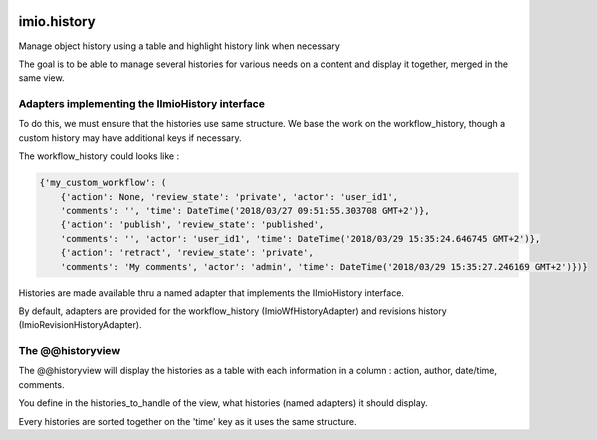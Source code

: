 .. image:: https://travis-ci.org/IMIO/imio.history.svg
    :target: https://travis-ci.org/IMIO/imio.history

.. image:: https://coveralls.io/repos/IMIO/imio.history/badge.svg
  :target: https://coveralls.io/r/IMIO/imio.history


imio.history
============

Manage object history using a table and highlight history link when necessary

The goal is to be able to manage several histories for various needs on a content and display it together, merged in the same view.

Adapters implementing the IImioHistory interface
------------------------------------------------

To do this, we must ensure that the histories use same structure.  We base the work on the workflow_history, though a custom history may have additional keys if necessary.

The workflow_history could looks like :

.. code-block:: python

    {'my_custom_workflow': (
        {'action': None, 'review_state': 'private', 'actor': 'user_id1',
        'comments': '', 'time': DateTime('2018/03/27 09:51:55.303708 GMT+2')},
        {'action': 'publish', 'review_state': 'published', 
        'comments': '', 'actor': 'user_id1', 'time': DateTime('2018/03/29 15:35:24.646745 GMT+2')},
        {'action': 'retract', 'review_state': 'private',
        'comments': 'My comments', 'actor': 'admin', 'time': DateTime('2018/03/29 15:35:27.246169 GMT+2')})}

Histories are made available thru a named adapter that implements the IImioHistory interface.

By default, adapters are provided for the workflow_history (ImioWfHistoryAdapter) and revisions history (ImioRevisionHistoryAdapter).

The @@historyview
-----------------

The @@historyview will display the histories as a table with each information in a column : action, author, date/time, comments.

You define in the histories_to_handle of the view, what histories (named adapters) it should display.

Every histories are sorted together on the 'time' key as it uses the same structure.
